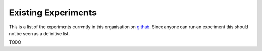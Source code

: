 Existing Experiments
====================

This is a list of the experiments currently in this organisation on github_. Since anyone can run an experiment this should not be seen as a definitive list.


TODO

.. _github: https://github.com/web-ext-experiments/